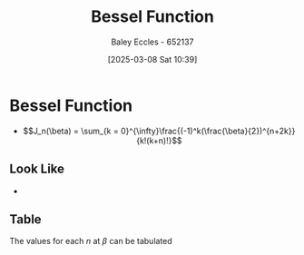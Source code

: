 :PROPERTIES:
:ID:       6aa137e2-5360-440a-adc0-ed6a8e29c957
:END:
#+title: Bessel Function
#+date: [2025-03-08 Sat 10:39]
#+AUTHOR: Baley Eccles - 652137
#+STARTUP: latexpreview

* Bessel Function
 - \[J_n(\beta) = \sum_{k = 0}^{\infty}\frac{(-1)^k(\frac{\beta}{2})^{n+2k}}{k!(k+n)!}\]
** Look Like
 - [[file:Screenshot 2025-03-08 at 10-44-37 Recordings for Week 2 - ENG308 ENG743 Communication Systems 1 and Communication Systems.png]]
** Table
The values for each $n$ at $\beta$ can be tabulated

